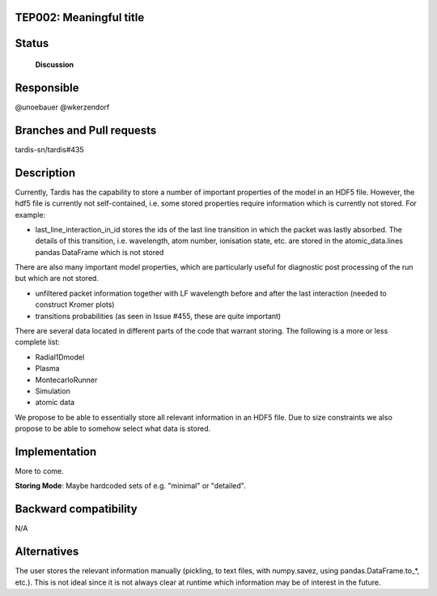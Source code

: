 TEP002: Meaningful title
========================

Status
======

 **Discussion**

Responsible
===========

@unoebauer
@wkerzendorf

Branches and Pull requests
==========================

tardis-sn/tardis#435

Description
===========

Currently, Tardis has the capability to store a number of important properties
of the model in an HDF5 file. However, the hdf5 file is currently not
self-contained, i.e. some stored properties require information which is
currently not stored. For example:

* last_line_interaction_in_id stores the ids of the last line transition in
  which the packet was lastly absorbed. The details of this transition, i.e.
  wavelength, atom number, ionisation state, etc. are stored in the
  atomic_data.lines pandas DataFrame which is not stored

There are also many important model properties, which are particularly useful
for diagnostic post processing of the run but which are not stored.

* unfiltered packet information together with LF wavelength before and after
  the last interaction (needed to construct Kromer plots)
* transitions probabilities (as seen in Issue #455, these are quite important)

There are several data located in different parts of the code that warrant
storing. The following is a more or less complete list:

* Radial1Dmodel
* Plasma
* MontecarloRunner
* Simulation
* atomic data

We propose to be able to essentially store all relevant information in an HDF5
file. Due to size constraints we also propose to be able to somehow select what
data is stored.

Implementation
==============

More to come.

**Storing Mode**: Maybe hardcoded sets of e.g. "minimal" or "detailed".




Backward compatibility
======================

N/A

Alternatives
============

The user stores the relevant information manually (pickling, to text files,
with numpy.savez, using pandas.DataFrame.to_*, etc.). This is not ideal since
it is not always clear at runtime which information may be of interest in the
future.
